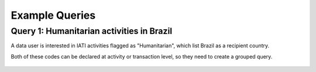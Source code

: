 **************
Example Queries
**************

Query 1: Humanitarian activities in Brazil
-------------------

A data user is interested in IATI activities flagged as "Humanitarian", which list Brazil as a recipient country. 

Both of these codes can be declared at activity or transaction level, so they need to create a grouped query.

.. figure:: images/brazil_hum.png
    :width: 100 %
    :align: center
    :alt: Example query IATI activities flagged as "Humanitarian", which list Brazil as a recipient country.

